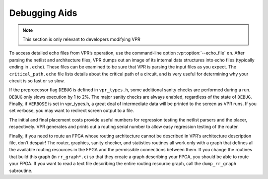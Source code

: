 Debugging Aids
==============

.. program:: vpr

.. note:: This section is only relevant to developers modifying VPR

To access detailed echo files from VPR’s operation, use the command-line option :vpr:option:`--echo_file` ``on``.
After parsing the netlist and architecture files, VPR dumps out an image of its internal data structures into echo files (typically ending in ``.echo``).
These files can be examined to be sure that VPR is parsing the input files as you expect.
The ``critical_path.echo`` file lists details about the critical path of a circuit, and is very useful for determining why your circuit is so fast or so slow.  

If the preprocessor flag ``DEBUG`` is defined in ``vpr_types.h``, some additional sanity checks are performed during a run.
``DEBUG`` only slows execution by 1 to 2%.
The major sanity checks are always enabled, regardless of the state of ``DEBUG``.
Finally, if ``VERBOSE`` is set in vpr_types.h, a great deal of intermediate data will be printed to the screen as VPR runs.
If you set verbose, you may want to redirect screen output to a file.

The initial and final placement costs provide useful numbers for regression testing the netlist parsers and the placer, respectively.
VPR generates and prints out a routing serial number to allow easy regression testing of the router.

Finally, if you need to route an FPGA whose routing architecture cannot be described in VPR’s architecture description file, don’t despair!
The router, graphics, sanity checker, and statistics routines all work only with a graph that defines all the available routing resources in the FPGA and the permissible connections between them.
If you change the routines that build this graph (in ``rr_graph*.c``) so that they create a graph describing your FPGA, you should be able to route your FPGA.
If you want to read a text file describing the entire routing resource graph, call the ``dump_rr_graph`` subroutine.
